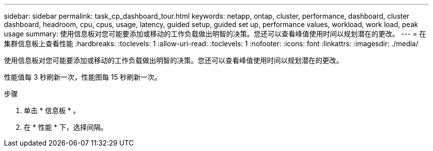 ---
sidebar: sidebar 
permalink: task_cp_dashboard_tour.html 
keywords: netapp, ontap, cluster, performance, dashboard, cluster dashboard, headroom, cpu, cpus, usage, latency, guided setup, guided set up, performance values, workload, work load, peak usage 
summary: 使用信息板对您可能要添加或移动的工作负载做出明智的决策。您还可以查看峰值使用时间以规划潜在的更改。 
---
= 在集群信息板上查看性能
:hardbreaks:
:toclevels: 1
:allow-uri-read: 
:toclevels: 1
:nofooter: 
:icons: font
:linkattrs: 
:imagesdir: ./media/


[role="lead"]
使用信息板对您可能要添加或移动的工作负载做出明智的决策。您还可以查看峰值使用时间以规划潜在的更改。

性能值每 3 秒刷新一次，性能图每 15 秒刷新一次。

.步骤
. 单击 * 信息板 * 。
. 在 * 性能 * 下，选择间隔。

